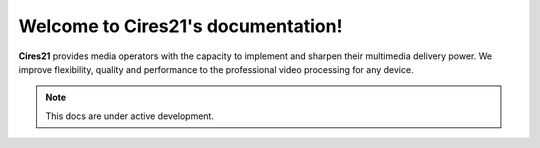 Welcome to Cires21's documentation!
===================================

**Cires21** provides media operators with the capacity to implement and sharpen their multimedia delivery power. We improve flexibility, quality and performance to the professional video processing for any device.

.. note::

   This docs are under active development.
